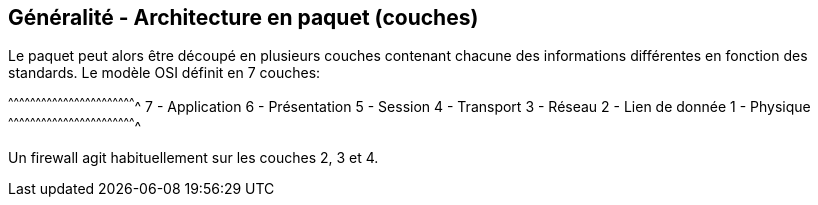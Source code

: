 == Généralité - Architecture en paquet (couches)

Le paquet peut alors être découpé en plusieurs couches contenant
chacune des informations différentes en fonction des standards. Le
modèle OSI définit en 7 couches:

[txt]
^^^^^^^^^^^^^^^^^^^^^^^^^^^^^^^^^^^^^^^^^^^^^^^^^^^^^^^^^^^^^^^^^^^^^^
  7 - Application
  6 - Présentation
  5 - Session
  4 - Transport
  3 - Réseau
  2 - Lien de donnée
  1 - Physique
^^^^^^^^^^^^^^^^^^^^^^^^^^^^^^^^^^^^^^^^^^^^^^^^^^^^^^^^^^^^^^^^^^^^^^

Un firewall agit habituellement sur les couches 2, 3 et 4.

